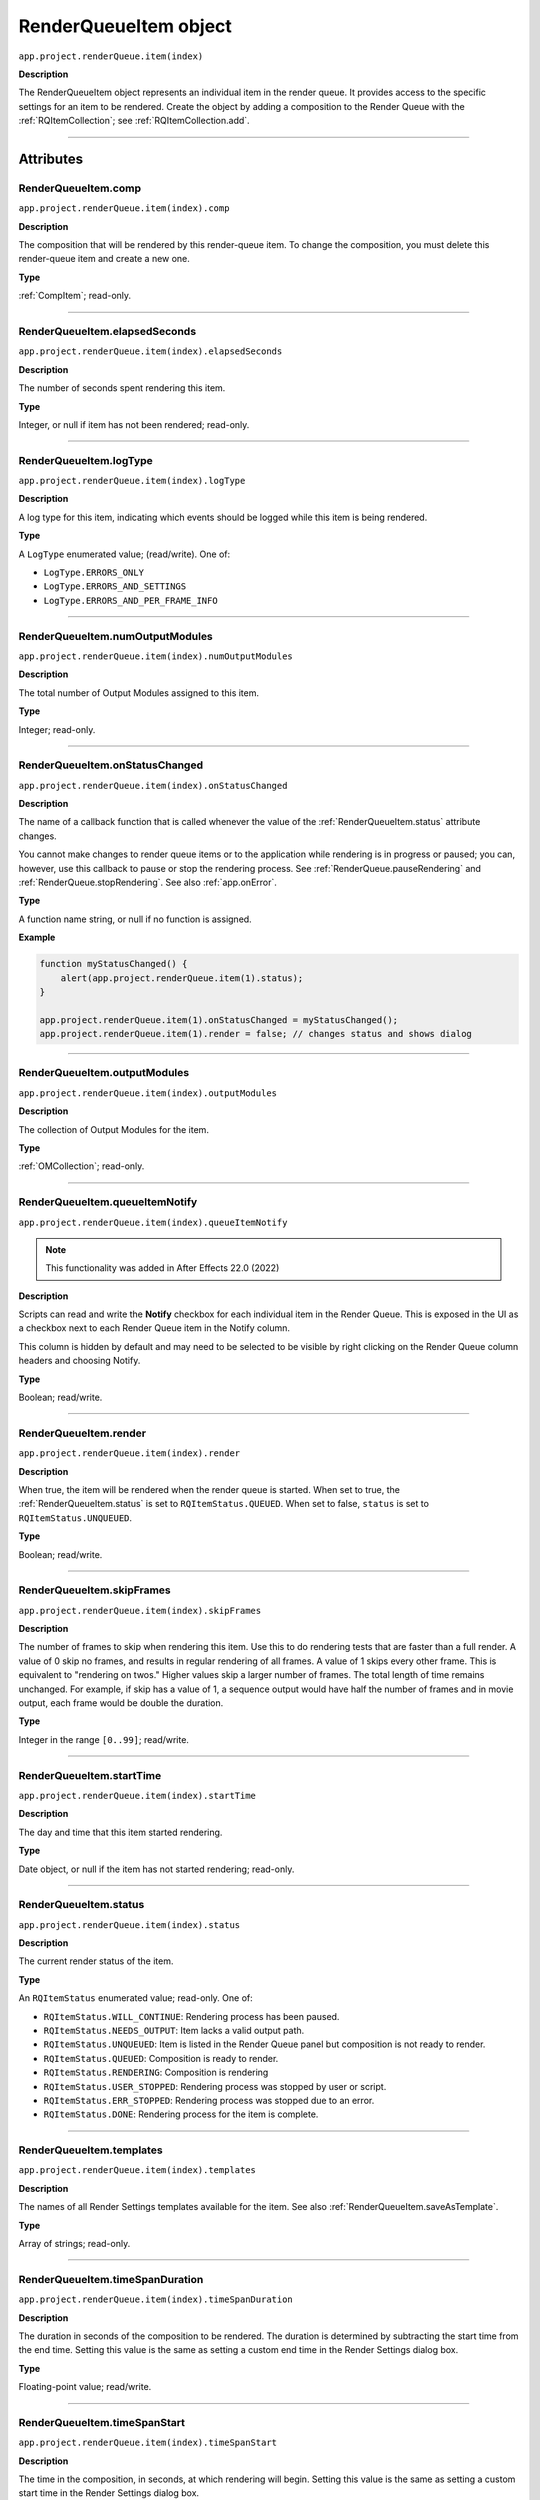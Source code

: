 .. highlight:: javascript
.. _RenderQueueItem:

RenderQueueItem object
################################################

``app.project.renderQueue.item(index)``

**Description**

The RenderQueueItem object represents an individual item in the render queue. It provides access to the specific settings for an item to be rendered. Create the object by adding a composition to the Render Queue with the :ref:`RQItemCollection`; see :ref:`RQItemCollection.add`.

----

==========
Attributes
==========

.. _RenderQueueItem.comp:

RenderQueueItem.comp
*********************************************

``app.project.renderQueue.item(index).comp``

**Description**

The composition that will be rendered by this render-queue item. To change the composition, you must delete this render-queue item and create a new one.

**Type**

:ref:`CompItem`; read-only.

----

.. _RenderQueueItem.elapsedSeconds:

RenderQueueItem.elapsedSeconds
*********************************************

``app.project.renderQueue.item(index).elapsedSeconds``

**Description**

The number of seconds spent rendering this item.

**Type**

Integer, or null if item has not been rendered; read-only.

----

.. _RenderQueueItem.logType:

RenderQueueItem.logType
*********************************************

``app.project.renderQueue.item(index).logType``

**Description**

A log type for this item, indicating which events should be logged while this item is being rendered.

**Type**

A ``LogType`` enumerated value; (read/write). One of:

-  ``LogType.ERRORS_ONLY``
-  ``LogType.ERRORS_AND_SETTINGS``
-  ``LogType.ERRORS_AND_PER_FRAME_INFO``

----

.. _RenderQueueItem.numOutputModules:

RenderQueueItem.numOutputModules
*********************************************

``app.project.renderQueue.item(index).numOutputModules``

**Description**

The total number of Output Modules assigned to this item.

**Type**

Integer; read-only.

----

.. _RenderQueueItem.onStatusChanged:

RenderQueueItem.onStatusChanged
*********************************************

``app.project.renderQueue.item(index).onStatusChanged``

**Description**

The name of a callback function that is called whenever the value of the :ref:`RenderQueueItem.status` attribute changes.

You cannot make changes to render queue items or to the application while rendering is in progress or paused; you can, however, use this callback to pause or stop the rendering process. See :ref:`RenderQueue.pauseRendering` and :ref:`RenderQueue.stopRendering`. See also :ref:`app.onError`.

**Type**

A function name string, or null if no function is assigned.

**Example**

.. code:: javascript

    function myStatusChanged() {
        alert(app.project.renderQueue.item(1).status);
    }

    app.project.renderQueue.item(1).onStatusChanged = myStatusChanged();
    app.project.renderQueue.item(1).render = false; // changes status and shows dialog

----

.. _RenderQueueItem.outputModules:

RenderQueueItem.outputModules
*********************************************

``app.project.renderQueue.item(index).outputModules``

**Description**

The collection of Output Modules for the item.

**Type**

:ref:`OMCollection`; read-only.

----

.. _RenderQueueItem.queueItemNotify:

RenderQueueItem.queueItemNotify
*********************************************

``app.project.renderQueue.item(index).queueItemNotify``

.. note::
   This functionality was added in After Effects 22.0 (2022)

**Description**

Scripts can read and write the **Notify** checkbox for each individual item in the Render Queue. This is exposed in the UI as a checkbox next to each Render Queue item in the Notify column.

This column is hidden by default and may need to be selected to be visible by right clicking on the Render Queue column headers and choosing Notify. 

**Type**

Boolean; read/write.

----

.. _RenderQueueItem.render:

RenderQueueItem.render
*********************************************

``app.project.renderQueue.item(index).render``

**Description**

When true, the item will be rendered when the render queue is started. When set to true, the :ref:`RenderQueueItem.status` is set to ``RQItemStatus.QUEUED``. When set to false, ``status`` is set to
``RQItemStatus.UNQUEUED``.

**Type**

Boolean; read/write.

----

.. _RenderQueueItem.skipFrames:

RenderQueueItem.skipFrames
*********************************************

``app.project.renderQueue.item(index).skipFrames``

**Description**

The number of frames to skip when rendering this item. Use this to do rendering tests that are faster than a full render. A value of 0 skip no frames, and results in regular rendering of all frames. A value of 1 skips every other frame. This is equivalent to "rendering on twos." Higher values skip a larger number of frames. The total length of time remains unchanged. For example, if skip has a value of 1, a sequence output would have half the number of frames and in movie output, each frame would be double the duration.

**Type**

Integer in the range ``[0..99]``; read/write.

----

.. _RenderQueueItem.startTime:

RenderQueueItem.startTime
*********************************************

``app.project.renderQueue.item(index).startTime``

**Description**

The day and time that this item started rendering.

**Type**

Date object, or null if the item has not started rendering; read-only.

----

.. _RenderQueueItem.status:

RenderQueueItem.status
*********************************************

``app.project.renderQueue.item(index).status``

**Description**

The current render status of the item.

**Type**

An ``RQItemStatus`` enumerated value; read-only. One of:

-  ``RQItemStatus.WILL_CONTINUE``: Rendering process has been paused.
-  ``RQItemStatus.NEEDS_OUTPUT``: Item lacks a valid output path.
-  ``RQItemStatus.UNQUEUED``: Item is listed in the Render Queue panel but composition is not ready to render.
-  ``RQItemStatus.QUEUED``: Composition is ready to render.
-  ``RQItemStatus.RENDERING``: Composition is rendering
-  ``RQItemStatus.USER_STOPPED``: Rendering process was stopped by user or script.
-  ``RQItemStatus.ERR_STOPPED``: Rendering process was stopped due to an error.
-  ``RQItemStatus.DONE``: Rendering process for the item is complete.

----

.. _RenderQueueItem.templates:

RenderQueueItem.templates
*********************************************

``app.project.renderQueue.item(index).templates``

**Description**

The names of all Render Settings templates available for the item. See also :ref:`RenderQueueItem.saveAsTemplate`.

**Type**

Array of strings; read-only.

----

.. _RenderQueueItem.timeSpanDuration:

RenderQueueItem.timeSpanDuration
*********************************************

``app.project.renderQueue.item(index).timeSpanDuration``

**Description**

The duration in seconds of the composition to be rendered. The duration is determined by subtracting the start time from the end time. Setting this value is the same as setting a custom end time in the Render Settings dialog box.

**Type**

Floating-point value; read/write.

----

.. _RenderQueueItem.timeSpanStart:

RenderQueueItem.timeSpanStart
*********************************************

``app.project.renderQueue.item(index).timeSpanStart``

**Description**

The time in the composition, in seconds, at which rendering will begin. Setting this value is the same as setting a custom start time in the Render Settings dialog box.

**Type**

Floating-point value; read/write.

----

=======
Methods
=======

.. _RenderQueueItem.applyTemplate:

RenderQueueItem.applyTemplate()
*********************************************

``app.project.renderQueue.item(index).applyTemplate(templateName)``

**Description**

Applies a Render Settings template to the item. See also :ref:`RenderQueueItem.saveAsTemplate` and :ref:`RenderQueueItem.templates`.

**Parameters**

================  ======================================================
``templateName``  A string containing the name of the template to apply.
================  ======================================================

**Returns**

Nothing.

----

.. _RenderQueueItem.duplicate:

RenderQueueItem.duplicate()
*********************************************

``app.project.renderQueue.item(index).duplicate()``

**Description**

Creates a duplicate of this item and adds it this render queue.

.. note::
   Duplicating an item whose status is "Done" sets the new item's status to "Queued".

**Parameters**

None.

**Returns**

RenderQueueItem object.

----

.. _RenderQueueItem.getSetting:

RenderQueueItem.getSetting()
*********************************************

``app.project.renderQueue.item(index).getSetting()``

.. note::
   This functionality was added in After Effects 13.0 (CC 2014)

**Description**

Gets a specific Render Queue Item setting.

- Depreciated Source: https://blogs.adobe.com/creativecloud/new-changed-after-effects-cc-2014/?segment=dva
- Archived version: https://web.archive.org/web/20200622100656/https://blogs.adobe.com/creativecloud/new-changed-after-effects-cc-2014/?segment=dva

**Example**

.. code:: javascript

    // Get current value of render setting's "Proxy Use"
    // Key and value strings are English.
    var rqItem1_proxyUse = app.project.renderQueue.item(1).getSetting("Proxy Use");

    // Get string version of same setting, add "-str" at the end of key string
    var rqItem1_proxyUse_str = app.project.renderQueue.item(1).getSetting("Proxy Use-str");

----

.. _RenderQueueItem.getSettings:

RenderQueueItem.getSettings()
*********************************************

``app.project.renderQueue.item(index).getSettings()``

.. note::
   This functionality was added in After Effects 13.0 (CC 2014)

**Description**

Gets all settings for a given Render Queue Item.

- Depreciated Source: https://blogs.adobe.com/creativecloud/new-changed-after-effects-cc-2014/?segment=dva
- Archived version: https://web.archive.org/web/20200622100656/https://blogs.adobe.com/creativecloud/new-changed-after-effects-cc-2014/?segment=dva

**Example**

.. code:: javascript

  // Get object that contains all possible values of all render settings of
  // render queue item 1 and convert to JSON format.

  var rqItem1_spec_str = app.project.renderQueue.item(1).getSettings(GetSettingsFormat.SPEC);
  var rqItem1_spec_str_json = rqItem1_spec_str.toSource();

----

.. _RenderQueueItem.outputModule:

RenderQueueItem.outputModule()
*********************************************

``app.project.renderQueue.item(index).outputModule(index)``

**Description**

Gets an output module with the specified index position.

**Parameters**

=========  ====================================================================
``index``  The position index of the output module. An integer in the range
           ``[1..numOutputModules]``.
=========  ====================================================================

**Returns**

OutputModule object.

----

.. _RenderQueueItem.remove:

RenderQueueItem.remove()
*********************************************

``app.project.renderQueue.item(index).remove()``

**Description**

Removes this item from the render queue.

**Parameters**

None.

**Returns**

Nothing.

----

.. _RenderQueueItem.saveAsTemplate:

RenderQueueItem.saveAsTemplate()
*********************************************

``app.project.renderQueue.item(index).saveAsTemplate(name)``

**Description**

Saves the item's current render settings as a new template with the specified name.

**Parameters**

========  ==================================================
``name``  A string containing the name of the new template.
========  ==================================================

**Returns**

Nothing.

----

.. _RenderQueueItem.setSetting:

RenderQueueItem.setSetting()
*********************************************

``app.project.renderQueue.item(index).setSetting()``

.. note::
   This functionality was added in After Effects 13.0 (CC 2014)

**Description**

Sets a specific setting for a given Render Queue Item.

Depreciated Source: https://blogs.adobe.com/creativecloud/new-changed-after-effects-cc-2014/?segment=dva

Archived version: https://web.archive.org/web/20200622100656/https://blogs.adobe.com/creativecloud/new-changed-after-effects-cc-2014/?segment=dva

**Example**

.. code:: javascript

  // Set value of "Proxy Use" to "Use All Proxies"

  app.project.renderQueue.item(1).setSetting("Proxy Use", "Use All Proxies");

  // You can use numbers, too.
  // The next line does the same as the previous example.

  app.project.renderQueue.item(1).setSetting("Proxy Use", 1);

----

.. _RenderQueueItem.setSettings:

RenderQueueItem.setSettings()
*********************************************

``app.project.renderQueue.item(index).setSettings()``

.. note::
   This functionality was added in After Effects 13.0 (CC 2014)

**Description**

Sets a multiple settings for a given Render Queue Item.

- Depreciated Source: https://blogs.adobe.com/creativecloud/new-changed-after-effects-cc-2014/?segment=dva
- Archived version: https://web.archive.org/web/20200622100656/https://blogs.adobe.com/creativecloud/new-changed-after-effects-cc-2014/?segment=dva

**Example**

.. code:: javascript

  // Get an object that contains string version of settable render setting
  // values of render queue item 1.
  // To get the values in the number format, use
  // GetSettingsFormat.NUMBER_SETTABLE as an argument.

  var rqItem1_settable_str = app.project.renderQueue.item(1).getSettings( GetSettingsFormat.STRING_SETTABLE );

  // Set render queue item 2 with values that you got from render
  //queue item 1.

  app.project.renderQueue.item(2).setSettings( rqItem1_settable_str );

  // Set render queue item 3 with values you create.

  var my_renderSettings = {
    "Color Depth":        "32 bits per channel",
    "Quality":            "Best",
    "Effects":            "All On",
    "Time Span Duration": "1.0",
    "Time Span Start":    "2.0"
  };

  app.project.renderQueue.item(2).setSettings( my_renderSettings );
